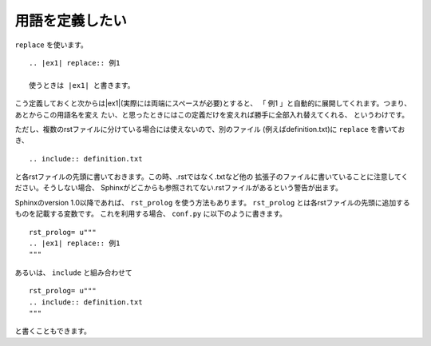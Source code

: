 .. index:: replace, role;replace

用語を定義したい
---------------------------

``replace`` を使います。

::

   .. |ex1| replace:: 例1

   使うときは |ex1| と書きます。

.. |ex1| replace:: 例1 

こう定義しておくと次からは|ex1|(実際には両端にスペースが必要)とすると、
「 |ex1| 」と自動的に展開してくれます。つまり、あとからこの用語名を変え
たい、と思ったときにはこの定義だけを変えれば勝手に全部入れ替えてくれる、
というわけです。

ただし、複数のrstファイルに分けている場合には使えないので、別のファイル
(例えばdefinition.txt)に ``replace`` を書いておき、

::

  .. include:: definition.txt

と各rstファイルの先頭に書いておきます。この時、.rstではなく.txtなど他の
拡張子のファイルに書いていることに注意してください。そうしない場合、
Sphinxがどこからも参照されてない.rstファイルがあるという警告が出ます。

Sphinxのversion 1.0以降であれば、 ``rst_prolog`` を使う方法もあります。
``rst_prolog`` とは各rstファイルの先頭に追加するものを記載する変数です。
これを利用する場合、 ``conf.py`` に以下のように書きます。

::

  rst_prolog= u"""
  .. |ex1| replace:: 例1
  """

あるいは、 ``include`` と組み合わせて

::

  rst_prolog= u"""
  .. include:: definition.txt
  """

と書くこともできます。

